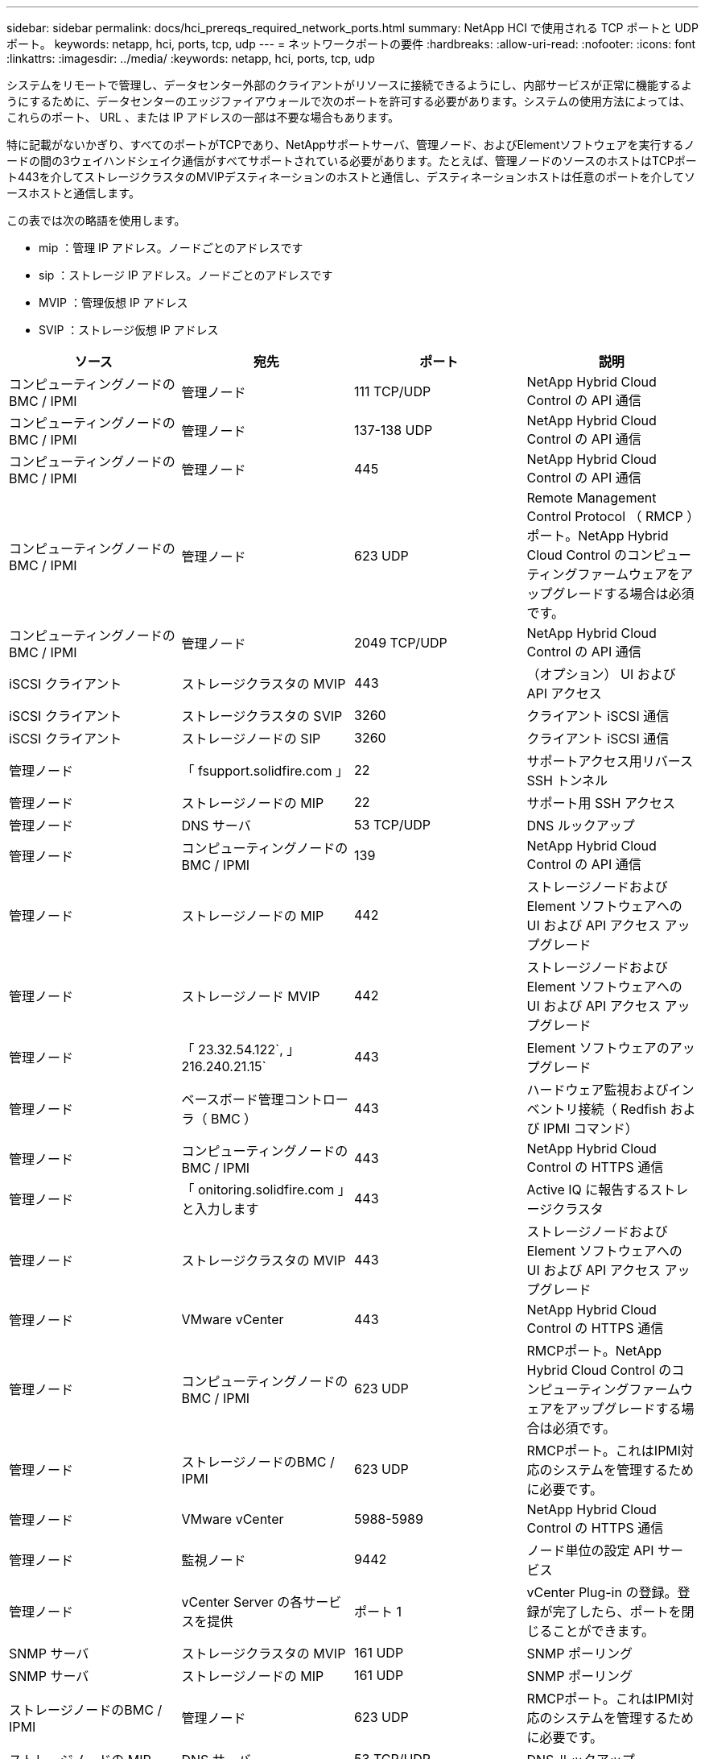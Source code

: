 ---
sidebar: sidebar 
permalink: docs/hci_prereqs_required_network_ports.html 
summary: NetApp HCI で使用される TCP ポートと UDP ポート。 
keywords: netapp, hci, ports, tcp, udp 
---
= ネットワークポートの要件
:hardbreaks:
:allow-uri-read: 
:nofooter: 
:icons: font
:linkattrs: 
:imagesdir: ../media/
:keywords: netapp, hci, ports, tcp, udp


[role="lead"]
システムをリモートで管理し、データセンター外部のクライアントがリソースに接続できるようにし、内部サービスが正常に機能するようにするために、データセンターのエッジファイアウォールで次のポートを許可する必要があります。システムの使用方法によっては、これらのポート、 URL 、または IP アドレスの一部は不要な場合もあります。

特に記載がないかぎり、すべてのポートがTCPであり、NetAppサポートサーバ、管理ノード、およびElementソフトウェアを実行するノードの間の3ウェイハンドシェイク通信がすべてサポートされている必要があります。たとえば、管理ノードのソースのホストはTCPポート443を介してストレージクラスタのMVIPデスティネーションのホストと通信し、デスティネーションホストは任意のポートを介してソースホストと通信します。

この表では次の略語を使用します。

* mip ：管理 IP アドレス。ノードごとのアドレスです
* sip ：ストレージ IP アドレス。ノードごとのアドレスです
* MVIP ：管理仮想 IP アドレス
* SVIP ：ストレージ仮想 IP アドレス


|===
| ソース | 宛先 | ポート | 説明 


| コンピューティングノードの BMC / IPMI | 管理ノード | 111 TCP/UDP | NetApp Hybrid Cloud Control の API 通信 


| コンピューティングノードの BMC / IPMI | 管理ノード | 137-138 UDP | NetApp Hybrid Cloud Control の API 通信 


| コンピューティングノードの BMC / IPMI | 管理ノード | 445 | NetApp Hybrid Cloud Control の API 通信 


| コンピューティングノードの BMC / IPMI | 管理ノード | 623 UDP | Remote Management Control Protocol （ RMCP ）ポート。NetApp Hybrid Cloud Control のコンピューティングファームウェアをアップグレードする場合は必須です。 


| コンピューティングノードの BMC / IPMI | 管理ノード | 2049 TCP/UDP | NetApp Hybrid Cloud Control の API 通信 


| iSCSI クライアント | ストレージクラスタの MVIP | 443 | （オプション） UI および API アクセス 


| iSCSI クライアント | ストレージクラスタの SVIP | 3260 | クライアント iSCSI 通信 


| iSCSI クライアント | ストレージノードの SIP | 3260 | クライアント iSCSI 通信 


| 管理ノード | 「 fsupport.solidfire.com 」 | 22 | サポートアクセス用リバース SSH トンネル 


| 管理ノード | ストレージノードの MIP | 22 | サポート用 SSH アクセス 


| 管理ノード | DNS サーバ | 53 TCP/UDP | DNS ルックアップ 


| 管理ノード | コンピューティングノードの BMC / IPMI | 139 | NetApp Hybrid Cloud Control の API 通信 


| 管理ノード | ストレージノードの MIP | 442 | ストレージノードおよび Element ソフトウェアへの UI および API アクセス アップグレード 


| 管理ノード | ストレージノード MVIP | 442 | ストレージノードおよび Element ソフトウェアへの UI および API アクセス アップグレード 


| 管理ノード | 「 23.32.54.122`, 」 216.240.21.15` | 443 | Element ソフトウェアのアップグレード 


| 管理ノード | ベースボード管理コントローラ（ BMC ） | 443 | ハードウェア監視およびインベントリ接続（ Redfish および IPMI コマンド） 


| 管理ノード | コンピューティングノードの BMC / IPMI | 443 | NetApp Hybrid Cloud Control の HTTPS 通信 


| 管理ノード | 「 onitoring.solidfire.com 」と入力します | 443 | Active IQ に報告するストレージクラスタ 


| 管理ノード | ストレージクラスタの MVIP | 443 | ストレージノードおよび Element ソフトウェアへの UI および API アクセス アップグレード 


| 管理ノード | VMware vCenter | 443 | NetApp Hybrid Cloud Control の HTTPS 通信 


| 管理ノード | コンピューティングノードの BMC / IPMI | 623 UDP | RMCPポート。NetApp Hybrid Cloud Control のコンピューティングファームウェアをアップグレードする場合は必須です。 


| 管理ノード | ストレージノードのBMC / IPMI | 623 UDP | RMCPポート。これはIPMI対応のシステムを管理するために必要です。 


| 管理ノード | VMware vCenter | 5988-5989 | NetApp Hybrid Cloud Control の HTTPS 通信 


| 管理ノード | 監視ノード | 9442 | ノード単位の設定 API サービス 


| 管理ノード | vCenter Server の各サービスを提供 | ポート 1 | vCenter Plug-in の登録。登録が完了したら、ポートを閉じることができます。 


| SNMP サーバ | ストレージクラスタの MVIP | 161 UDP | SNMP ポーリング 


| SNMP サーバ | ストレージノードの MIP | 161 UDP | SNMP ポーリング 


| ストレージノードのBMC / IPMI | 管理ノード | 623 UDP | RMCPポート。これはIPMI対応のシステムを管理するために必要です。 


| ストレージノードの MIP | DNS サーバ | 53 TCP/UDP | DNS ルックアップ 


| ストレージノードの MIP | 管理ノード | 80 | Element ソフトウェアのアップグレード 


| ストレージノードの MIP | S3 / Swift エンドポイント | 80 | （オプション）バックアップとリカバリ用の S3 / Swift エンドポイントへの HTTP 通信 


| ストレージノードの MIP | NTP サーバ | 123 UDP | NTP 


| ストレージノードの MIP | 管理ノード | 162 UDP | （任意） SNMP トラップ 


| ストレージノードの MIP | SNMP サーバ | 162 UDP | （任意） SNMP トラップ 


| ストレージノードの MIP | LDAP サーバ | 389 TCP/UDP | （任意） LDAP 検索 


| ストレージノードの MIP | 管理ノード | 443 | Element ソフトウェアのアップグレード 


| ストレージノードの MIP | リモートストレージクラスタの MVIP | 443 | リモートレプリケーションのクラスタペアリング通信 


| ストレージノードの MIP | リモートストレージノードの MIP | 443 | リモートレプリケーションのクラスタペアリング通信 


| ストレージノードの MIP | S3 / Swift エンドポイント | 443 | （オプション）バックアップとリカバリ用の S3 / Swift エンドポイントへの HTTPS 通信 


| ストレージノードの MIP | LDAPS サーバ | 636 TCP/UDP | LDAPS ルックアップ 


| ストレージノードの MIP | 管理ノード | 10514 TCP/UDP 、 514 TCP/UDP | syslog 転送 


| ストレージノードの MIP | syslog サーバ | 10514 TCP/UDP 、 514 TCP/UDP | syslog 転送 


| ストレージノードの MIP | リモートストレージノードの MIP | 2181 | リモートレプリケーション用のクラスタ間通信 


| ストレージノードの SIP | S3 / Swift エンドポイント | 80 | （オプション）バックアップとリカバリ用の S3 / Swift エンドポイントへの HTTP 通信 


| ストレージノードの SIP | コンピューティングノードの SIP | 442 | コンピューティングノード API 、設定と検証、ソフトウェアインベントリへのアクセス 


| ストレージノードの SIP | S3 / Swift エンドポイント | 443 | （オプション）バックアップとリカバリ用の S3 / Swift エンドポイントへの HTTPS 通信 


| ストレージノードの SIP | リモートストレージノードの SIP | 2181 | リモートレプリケーション用のクラスタ間通信 


| ストレージノードの SIP | ストレージノードの SIP | 3260 | ノード間 iSCSI 


| ストレージノードの SIP | リモートストレージノードの SIP | 4000 ～ 4020 | リモートレプリケーションのノード間のデータ転送 


| システム管理者の PC | ストレージノードの MIP | 80 | （ NetApp HCI のみ） NetApp Deployment Engine のランディングページ 


| システム管理者の PC | 管理ノード | 442 | 管理ノードへの HTTPS UI アクセス 


| システム管理者の PC | ストレージノードの MIP | 442 | NetApp Deployment Engine でのストレージノードへの HTTPS UI および API アクセス（ NetApp HCI のみ）の設定と導入の監視 


| システム管理者の PC | コンピューティングノードBMC/IPMI H410およびH600シリーズ | 443 | ノードリモート制御へのHTTPS UIおよびAPIアクセス 


| システム管理者の PC | 管理ノード | 443 | 管理ノードへの HTTPS UI および API アクセス 


| システム管理者の PC | ストレージクラスタの MVIP | 443 | ストレージクラスタへの HTTPS UI および API アクセス 


| システム管理者の PC | ストレージノードBMC/IPMI H410およびH600シリーズ | 443 | ノードリモート制御へのHTTPS UIおよびAPIアクセス 


| システム管理者の PC | ストレージノードの MIP | 443 | HTTPS によるストレージクラスタの作成、ストレージクラスタへの導入後の UI アクセス 


| システム管理者の PC | コンピューティングノードBMC/IPMI H410およびH600シリーズ | 623 UDP | RMCPポート。これはIPMI対応のシステムを管理するために必要です。 


| システム管理者の PC | ストレージノードBMC/IPMI H410およびH600シリーズ | 623 UDP | RMCPポート。これはIPMI対応のシステムを管理するために必要です。 


| システム管理者の PC | 監視ノード | 8080 です | 監視ノードのノード Web UI 


| vCenter Server の各サービスを提供 | ストレージクラスタの MVIP | 443 | vCenter Plug-in の API アクセス 


| vCenter Server の各サービスを提供 | リモートプラグイン | 8333 | Remote vCenter Plug-inサービス 


| vCenter Server の各サービスを提供 | 管理ノード | 8443 | （オプション） vCenter Plug-in の QoSSIOC サービス。 


| vCenter Server の各サービスを提供 | ストレージクラスタの MVIP | 8444 | vCenter VASA プロバイダアクセス（ VVol のみ） 


| vCenter Server の各サービスを提供 | 管理ノード | ポート 1 | vCenter Plug-in の登録。登録が完了したら、ポートを閉じることができます。 
|===


== 詳細については、こちらをご覧ください

* https://www.netapp.com/hybrid-cloud/hci-documentation/["NetApp HCI のリソースページ"^]
* https://docs.netapp.com/us-en/vcp/index.html["vCenter Server 向け NetApp Element プラグイン"^]

